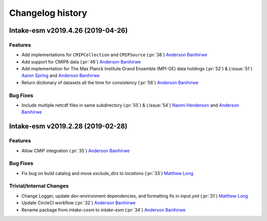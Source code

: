 =================
Changelog history
=================

Intake-esm v2019.4.26 (2019-04-26)
===================================


Features
---------

- Add implementations for ``CMIPCollection`` and ``CMIPSource`` (:pr:`38`) `Anderson Banihirwe`_
- Add support for CMIP6 data (:pr:`46`) `Anderson Banihirwe`_
- Add implementation for The Max Planck Institute Grand Ensemble (MPI-GE) data holdings (:pr:`52`) & (:issue:`51`) `Aaron Spring`_ and `Anderson Banihirwe`_
- Return dictionary of datasets all the time for consistency (:pr:`56`) `Anderson Banihirwe`_

Bug Fixes
----------

- Include multiple netcdf files in same subdirectory (:pr:`55`) & (:issue:`54`) `Naomi Henderson`_ and `Anderson Banihirwe`_


Intake-esm v2019.2.28 (2019-02-28)
===================================


Features
---------

- Allow CMIP integration (:pr:`35`) `Anderson Banihirwe`_

Bug Fixes
----------

- Fix bug on build catalog and move `exclude_dirs` to `locations` (:pr:`33`) `Matthew Long`_


Trivial/Internal Changes
------------------------

- Change Logger, update dev-environment dependencies, and formatting fix in input.yml (:pr:`31`) `Matthew Long`_
- Update CircleCI workflow (:pr:`32`) `Anderson Banihirwe`_
- Rename package from `intake-cesm` to `intake-esm` (:pr:`34`) `Anderson Banihirwe`_


.. _`Aaron Spring`: https://github.com/aaronspring
.. _`Anderson Banihirwe`: https://github.com/andersy005
.. _`Matthew Long`: https://github.com/matt-long
.. _`Naomi Henderson`: https://github.com/naomi-henderson
